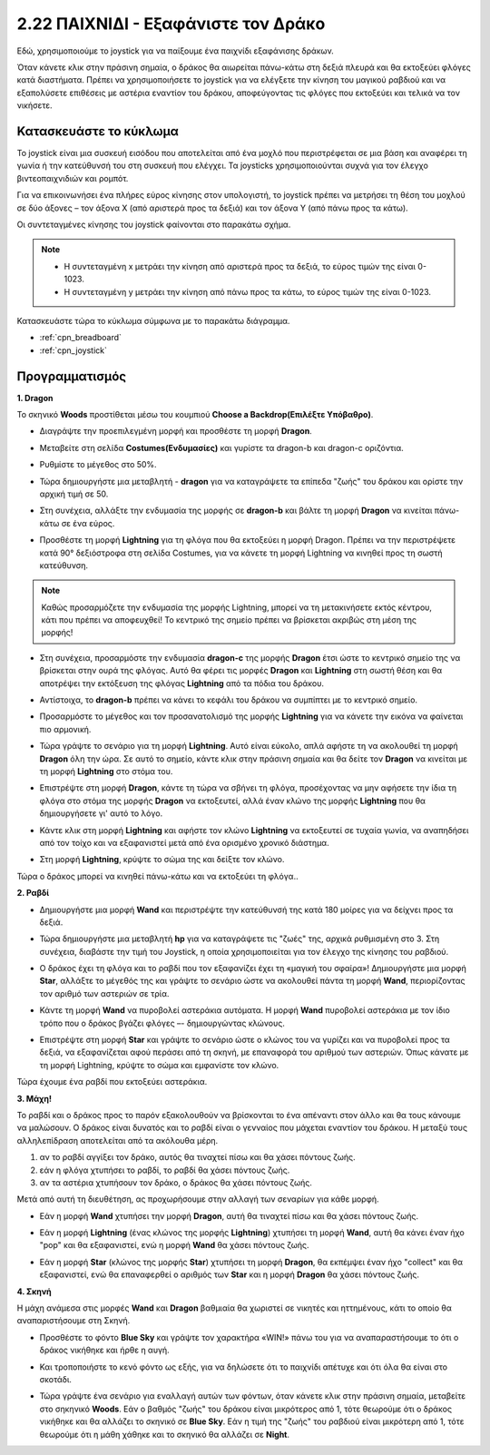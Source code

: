 .. _dragon:

2.22 ΠΑΙΧΝΙΔΙ - Εξαφάνιστε τον Δράκο
============================

Εδώ, χρησιμοποιούμε το joystick για να παίξουμε ένα παιχνίδι εξαφάνισης δράκων.

Όταν κάνετε κλικ στην πράσινη σημαία, ο δράκος θα αιωρείται πάνω-κάτω στη δεξιά πλευρά και θα εκτοξεύει φλόγες κατά διαστήματα. Πρέπει να χρησιμοποιήσετε το joystick για να ελέγξετε την κίνηση του μαγικού ραβδιού και να εξαπολύσετε επιθέσεις με αστέρια εναντίον του δράκου, αποφεύγοντας τις φλόγες που εκτοξεύει και τελικά να τον νικήσετε.

.. image:: img/19_dragon.png

Κατασκευάστε το κύκλωμα
-----------------------

Το joystick είναι μια συσκευή εισόδου που αποτελείται από ένα μοχλό που περιστρέφεται σε μια βάση και αναφέρει τη γωνία ή την κατεύθυνσή του στη συσκευή που ελέγχει. Τα joysticks χρησιμοποιούνται συχνά για τον έλεγχο βιντεοπαιχνιδιών και ρομπότ.

Για να επικοινωνήσει ένα πλήρες εύρος κίνησης στον υπολογιστή, το joystick πρέπει να μετρήσει τη θέση του μοχλού σε δύο άξονες – τον άξονα Χ (από αριστερά προς τα δεξιά) και τον άξονα Υ (από πάνω προς τα κάτω).

Οι συντεταγμένες κίνησης του joystick φαίνονται στο παρακάτω σχήμα.

.. note::

    * Η συντεταγμένη x μετράει την κίνηση από αριστερά προς τα δεξιά, το εύρος τιμών της είναι 0-1023.
    * Η συντεταγμένη y μετράει την κίνηση από πάνω προς τα κάτω, το εύρος τιμών της είναι 0-1023.
    
    
.. image:: img/16_joystick.png


Κατασκευάστε τώρα το κύκλωμα σύμφωνα με το παρακάτω διάγραμμα.

.. image:: img/circuit/joystick_circuit.png


* :ref:`cpn_breadboard`
* :ref:`cpn_joystick`

Προγραμματισμός
------------------

**1. Dragon**

Το σκηνικό **Woods** προστίθεται μέσω του κουμπιού **Choose a Backdrop(Επιλέξτε Υπόβαθρο)**.

.. image:: img/19_dragon01.png

* Διαγράψτε την προεπιλεγμένη μορφή και προσθέστε τη μορφή **Dragon**.


.. image:: img/19_dragon0.png

* Μεταβείτε στη σελίδα **Costumes(Ενδυμασίες)** και γυρίστε τα dragon-b και dragon-c οριζόντια.

.. image:: img/19_dragon1.png

* Ρυθμίστε το μέγεθος στο 50%.

.. image:: img/19_dragon3.png

* Τώρα δημιουργήστε μια μεταβλητή - **dragon** για να καταγράψετε τα επίπεδα "ζωής" του δράκου και ορίστε την αρχική τιμή σε 50.

.. image:: img/19_dragon2.png

* Στη συνέχεια, αλλάξτε την ενδυμασία της μορφής σε **dragon-b** και βάλτε τη μορφή **Dragon** να κινείται πάνω-κάτω σε ένα εύρος.

.. image:: img/19_dragon4.png


* Προσθέστε τη μορφή **Lightning** για τη φλόγα που θα εκτοξεύει η μορφή Dragon. Πρέπει να την περιστρέψετε κατά 90° δεξιόστροφα στη σελίδα Costumes, για να κάνετε τη μορφή Lightning να κινηθεί προς τη σωστή κατεύθυνση.


.. note::
    Καθώς προσαρμόζετε την ενδυμασία της μορφής Lightning, μπορεί να τη μετακινήσετε εκτός κέντρου, κάτι που πρέπει να αποφευχθεί! Το κεντρικό της σημείο πρέπει να βρίσκεται ακριβώς στη μέση της μορφής!

.. image:: img/19_lightning1.png

* Στη συνέχεια, προσαρμόστε την ενδυμασία **dragon-c** της μορφής **Dragon** έτσι ώστε το κεντρικό σημείο της να βρίσκεται στην ουρά της φλόγας. Αυτό θα φέρει τις μορφές **Dragon** και **Lightning** στη σωστή θέση και θα αποτρέψει την εκτόξευση της φλόγας **Lightning** από τα πόδια του δράκου.

.. image:: img/19_dragon5.png

* Αντίστοιχα, το **dragon-b** πρέπει να κάνει το κεφάλι του δράκου να συμπίπτει με το κεντρικό σημείο.

.. image:: img/19_dragon5.png

* Προσαρμόστε το μέγεθος και τον προσανατολισμό της μορφής **Lightning** για να κάνετε την εικόνα να φαίνεται πιο αρμονική.

.. image:: img/19_lightning3.png

* Τώρα γράψτε το σενάριο για τη μορφή **Lightning**. Αυτό είναι εύκολο, απλά αφήστε τη να ακολουθεί τη μορφή **Dragon** όλη την ώρα. Σε αυτό το σημείο, κάντε κλικ στην πράσινη σημαία και θα δείτε τον **Dragon** να κινείται με τη μορφή **Lightning** στο στόμα του.


.. image:: img/19_lightning4.png

* Επιστρέψτε στη μορφή **Dragon**, κάντε τη τώρα να σβήνει τη φλόγα, προσέχοντας να μην αφήσετε την ίδια τη φλόγα στο στόμα της μορφής **Dragon** να εκτοξευτεί, αλλά  έναν κλώνο της μορφής **Lightning** που θα δημιουργήσετε γι' αυτό το λόγο.

.. image:: img/19_dragon6.png

* Κάντε κλικ στη μορφή **Lightning** και αφήστε τον κλώνο **Lightning** να εκτοξευτεί σε τυχαία γωνία, να αναπηδήσει από τον τοίχο και να εξαφανιστεί μετά από ένα ορισμένο χρονικό διάστημα.


.. image:: img/19_lightning5.png

* Στη μορφή **Lightning**, κρύψτε το σώμα της και δείξτε τον κλώνο.


.. image:: img/19_lightning6.png

Τώρα ο δράκος μπορεί να κινηθεί πάνω-κάτω και να εκτοξεύει τη φλόγα..


**2. Ραβδί**

* Δημιουργήστε μια μορφή **Wand** και περιστρέψτε την κατεύθυνσή της κατά 180 μοίρες για να δείχνει προς τα δεξιά.


.. image:: img/19_wand1.png

* Τώρα δημιουργήστε μια μεταβλητή **hp** για να καταγράψετε τις "ζωές" της, αρχικά ρυθμισμένη στο 3. Στη συνέχεια, διαβάστε την τιμή του Joystick, η οποία χρησιμοποιείται για τον έλεγχο της κίνησης του ραβδιού.

.. image:: img/19_wand2.png

* Ο δράκος έχει τη φλόγα και το ραβδί που τον εξαφανίζει έχει τη «μαγική του σφαίρα»! Δημιουργήστε μια μορφή **Star**, αλλάξτε το μέγεθός της και γράψτε το σενάριο ώστε να ακολουθεί πάντα τη μορφή **Wand**, περιορίζοντας τον αριθμό των αστεριών σε τρία.

.. image:: img/19_star2.png

* Κάντε τη μορφή **Wand** να πυροβολεί αστεράκια αυτόματα. Η μορφή **Wand** πυροβολεί αστεράκια με τον ίδιο τρόπο που ο δράκος βγάζει φλόγες –- δημιουργώντας κλώνους.

.. image:: img/19_wand3.png


* Επιστρέψτε στη μορφή **Star** και γράψτε το σενάριο ώστε ο κλώνος του να γυρίζει και να πυροβολεί προς τα δεξιά, να εξαφανίζεται αφού περάσει από τη σκηνή, με επαναφορά του αριθμού των αστεριών. Όπως κάνατε με τη μορφή Lightning, κρύψτε το σώμα και εμφανίστε τον κλώνο.


.. image:: img/19_star3.png

Τώρα έχουμε ένα ραβδί που εκτοξεύει αστεράκια.

**3. Μάχη!**

Το ραβδί και ο δράκος προς το παρόν εξακολουθούν να βρίσκονται το ένα απέναντι στον άλλο και θα τους κάνουμε να μαλώσουν. Ο δράκος είναι δυνατός και το ραβδί είναι ο γενναίος που μάχεται εναντίον του δράκου. Η μεταξύ τους αλληλεπίδραση αποτελείται από τα ακόλουθα μέρη.


1. αν το ραβδί αγγίξει τον δράκο, αυτός θα τιναχτεί πίσω και θα χάσει πόντους ζωής.
2. εάν η φλόγα χτυπήσει το ραβδί, το ραβδί θα χάσει πόντους ζωής.
3. αν τα αστέρια χτυπήσουν τον δράκο, ο δράκος θα χάσει πόντους ζωής.

Μετά από αυτή τη διευθέτηση, ας προχωρήσουμε στην αλλαγή των σεναρίων για κάθε μορφή.

* Εάν η μορφή **Wand** χτυπήσει την μορφή **Dragon**, αυτή θα τιναχτεί πίσω και θα χάσει πόντους ζωής.

.. image:: img/19_wand4.png

* Εάν η μορφή **Lightning** (ένας κλώνος της μορφής **Lightning**) χτυπήσει τη μορφή **Wand**, αυτή θα κάνει έναν ήχο "pop" και θα εξαφανιστεί, ενώ η μορφή **Wand** θα χάσει πόντους ζωής.

.. image:: img/19_lightning7.png

* Εάν η μορφή **Star** (κλώνος της μορφής **Star**) χτυπήσει τη μορφή **Dragon**, θα εκπέμψει έναν ήχο "collect" και θα εξαφανιστεί, ενώ θα επαναφερθεί ο αριθμός των **Star** και η μορφή **Dragon** θα χάσει πόντους ζωής.

.. image:: img/19_star4.png


**4. Σκηνή**

Η μάχη ανάμεσα στις μορφές **Wand** και **Dragon** βαθμιαία θα χωριστεί σε νικητές και ηττημένους, κάτι το οποίο θα αναπαριστήσουμε στη Σκηνή.

* Προσθέστε το φόντο **Blue Sky** και γράψτε τον χαρακτήρα «WIN!» πάνω του για να αναπαραστήσουμε το ότι ο δράκος νικήθηκε και ήρθε η αυγή.

.. image:: img/19_sky0.png

* Και τροποποιήστε το κενό φόντο ως εξής, για να δηλώσετε ότι το παιχνίδι απέτυχε και ότι όλα θα είναι στο σκοτάδι.

.. image:: img/19_night.png

* Τώρα γράψτε ένα σενάριο για εναλλαγή αυτών των φόντων, όταν κάνετε κλικ στην πράσινη σημαία, μεταβείτε στο σηκηνικό **Woods**. Εάν ο βαθμός "ζωής" του δράκου είναι μικρότερος από 1, τότε θεωρούμε ότι ο δράκος νικήθηκε και θα αλλάζει το σκηνικό σε **Blue Sky**. Εάν η τιμή της "ζωής" του ραβδιού είναι μικρότερη από 1, τότε θεωρούμε ότι η μάθη χάθηκε και το σκηνικό θα αλλάζει σε **Night**.



.. image:: img/19_sky1.png
